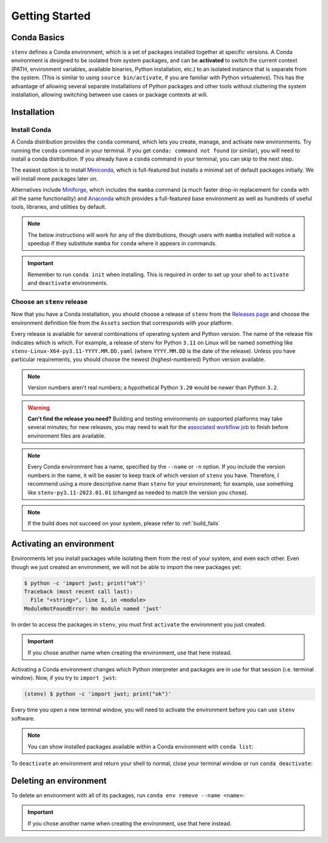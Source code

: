 Getting Started
###############

Conda Basics
============

``stenv`` defines a Conda environment, which is a set of packages installed together at specific versions.
A Conda environment is designed to be isolated from system packages, and can be **activated** to switch the 
current context (PATH, environment variables, available binaries, Python installation, etc.) to an isolated 
instance that is separate from the system. (This is similar to using ``source bin/activate``, if you are 
familiar with Python virtualenvs). This has the advantage of allowing several separate installations of 
Python packages and other tools without cluttering the system installation, allowing switching between use 
cases or package contexts at will.

Installation
============

.. _install_conda:

Install Conda
-------------

A Conda distribution provides the ``conda`` command, which lets you create, manage, and activate new 
environments. Try running the ``conda`` command in your terminal. If you get ``conda: command not found`` 
(or similar), you will need to install a conda distribution. If you already have a ``conda`` command in 
your terminal, you can skip to the next step.

The easiest option is to install 
`Miniconda <https://docs.conda.io/projects/miniconda/en/latest/miniconda-install.html>`_, which is 
full-featured but installs a minimal set of default packages initially. We will install more packages later 
on.

Alternatives include `Miniforge <https://github.com/conda-forge/miniforge#miniforge3>`_, which includes the 
``mamba`` command (a much faster drop-in replacement for ``conda`` with all the same functionality) and 
`Anaconda <https://www.anaconda.com/distribution/>`_ which provides a full-featured base environment as 
well as hundreds of useful tools, libraries, and utilities by default.

.. note::
    The below instructions will work for any of the distributions, though users with ``mamba`` installed 
    will notice a speedup if they substitute ``mamba`` for ``conda`` where it appears in commands.

.. important::
    Remember to run ``conda init`` when installing. This is required in order to set up your shell to 
    ``activate`` and ``deactivate`` environments.

    .. tab:: conda

        .. code-block:: shell

            conda init

    .. tab:: mamba

        .. code-block:: shell

            mamba init

.. _choose_release:

Choose an ``stenv`` release
---------------------------

Now that you have a Conda installation, you should choose a release of ``stenv`` from the
`Releases page <https://github.com/spacetelescope/stenv/releases>`_ and choose the environment definition 
file from the ``Assets`` section that corresponds with your platform.

.. image:: ./images/release_example.png
    :alt: example of a release page, showing output files
    :target: https://github.com/spacetelescope/stenv/releases

Every release is available for several combinations of operating system and Python version. 
The name of the release file indicates which is which. For example, a release of stenv for Python ``3.11`` 
on Linux will be named something like ``stenv-Linux-X64-py3.11-YYYY.MM.DD.yaml`` (where ``YYYY.MM.DD`` 
is the date of the release). Unless you have particular requirements, you should choose the 
newest (highest-numbered) Python version available. 

.. note::
    Version numbers aren't real numbers; a hypothetical Python ``3.20`` would be newer than Python ``3.2``.

.. warning::
    **Can't find the release you need?** Building and testing environments on supported platforms may take 
    several minutes; for new releases, you may need to wait for the 
    `associated workflow job <https://github.com/spacetelescope/stenv/actions/workflows/build.yaml>`_ to
    finish before environment files are available.

.. note::
    Every Conda environment has a name, specified by the ``--name`` or ``-n`` option. If you include the 
    version numbers in the name, it will be easier to keep track of which version of ``stenv`` you have. 
    Therefore, I recommend using a more descriptive name than ``stenv`` for your environment; for example, 
    use something like ``stenv-py3.11-2023.01.01`` (changed as needed to match the version you chose).

.. tab:: create environment from URL

    Right-click (or control-click on macOS) on the link to the release file and choose ``Copy Link`` (or 
    ``Copy Link Address``). Then, run the following command in a terminal, replacing ``<URL>`` with the URL you copied in the previous 
    step:

    .. tab:: conda

        .. code-block:: shell

            conda create --name stenv --file <URL>

    .. tab:: mamba

        .. code-block:: shell

            mamba create --name stenv --file <URL>

.. tab:: create environment from downloaded file

    Download the release file you chose. Then, run the following command in a terminal, replacing 
    ``~/Downloads/stenv-pyXX-YY.MM.DD.yaml`` with the path to the file you downloaded:

    .. tab:: conda

        .. code-block:: shell

            conda create --name stenv --file ~/Downloads/stenv-pyXX-YY.MM.DD.yaml

    .. tab:: mamba

        .. code-block:: shell

            mamba create --name stenv --file ~/Downloads/stenv-pyXX-YY.MM.DD.yaml


.. note::
    If the build does not succeed on your system, please refer to :ref:`build_fails`

Activating an environment
=========================

Environments let you install packages while isolating them from the rest of your system, and even each 
other. Even though we just created an environment, we will not be able to import the new packages yet:

.. code-block:: shell

    $ python -c 'import jwst; print("ok")'
    Traceback (most recent call last):
      File "<string>", line 1, in <module>
    ModuleNotFoundError: No module named 'jwst'

In order to access the packages in ``stenv``, you must first ``activate`` the environment you just created: 

.. important::
    If you chose another name when creating the environment, use that here instead.

.. tab:: conda

    .. code-block:: shell

        conda activate stenv

.. tab:: mamba

    .. code-block:: shell

        mamba activate stenv

Activating a Conda environment changes which Python interpreter and packages are in use for that session 
(i.e. terminal window). Now, if you try to ``import jwst``:

.. code-block:: shell

    (stenv) $ python -c 'import jwst; print("ok")'

Every time you open a new terminal window, you will need to activate the environment before you can use 
``stenv`` software.

.. note::
    You can show installed packages available within a Conda environment with ``conda list``:

    .. tab:: conda

        .. code-block:: shell

            conda list

    .. tab:: mamba

        .. code-block:: shell

            mamba list

To ``deactivate`` an environment and return your shell to normal, close your terminal window or run 
``conda deactivate``:

.. tab:: conda

    .. code-block:: shell

        conda deactivate

.. tab:: mamba

    .. code-block:: shell

        mamba deactivate

Deleting an environment
=======================

To delete an environment with all of its packages, run ``conda env remove --name <name>``:

.. important::
    If you chose another name when creating the environment, use that here instead.

.. tab:: conda

    .. code-block:: shell

        conda env remove --name stenv

.. tab:: mamba

    .. code-block:: shell

        mamba env remove --name stenv

